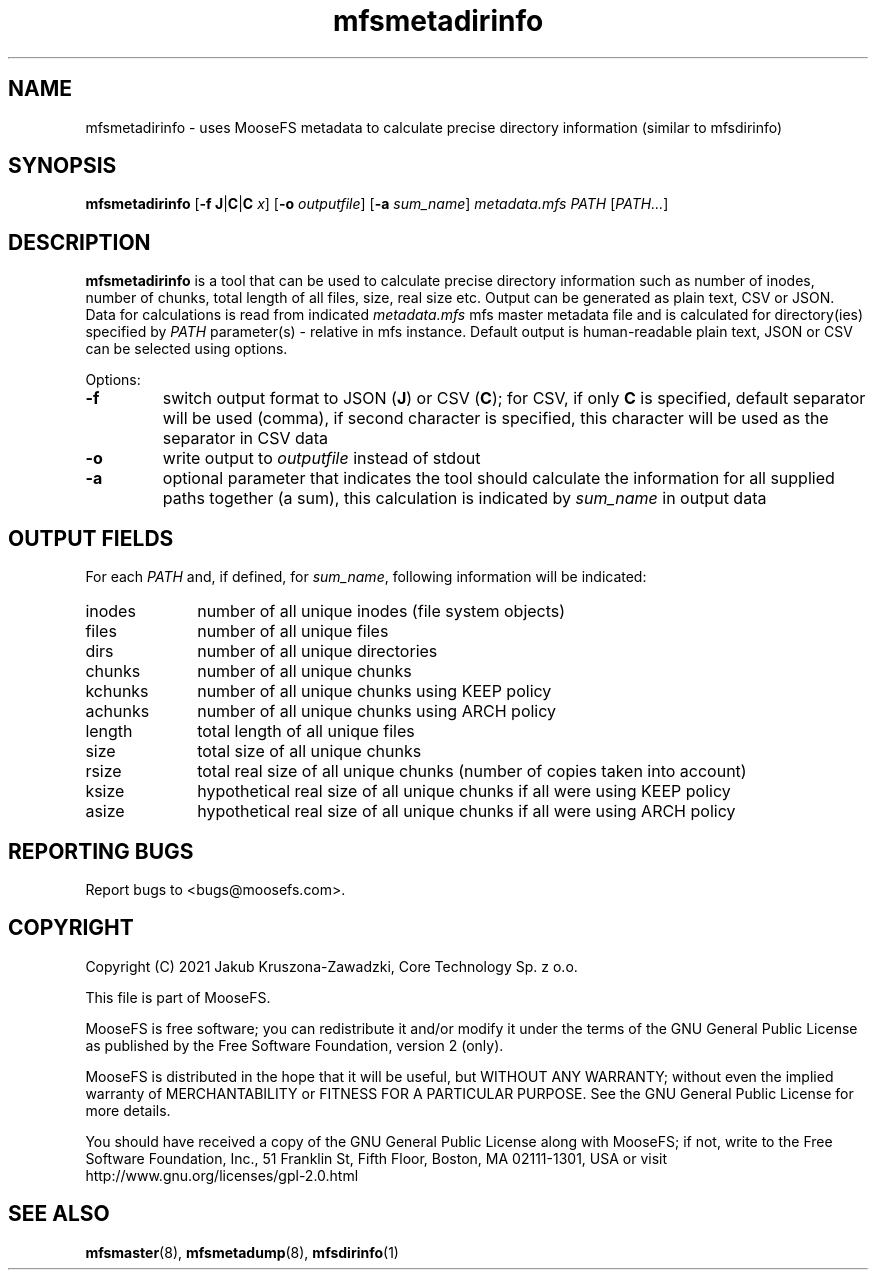 .TH mfsmetadirinfo "8" "August 2021" "MooseFS 3.0.116-1" "This is part of MooseFS"
.SH NAME
mfsmetadirinfo - uses MooseFS metadata to calculate precise directory information (similar to mfsdirinfo)
.SH SYNOPSIS
\fBmfsmetadirinfo\fP [\fB\-f\fP \fBJ\fP|\fBC\fP|\fBC\fP \fIx\fP] [\fB\-o\fP \fIoutputfile\fP] [\fB\-a\fP \fIsum_name\fP] \fImetadata.mfs\fP \fIPATH\fP [\fIPATH...\fP]
.SH DESCRIPTION
\fBmfsmetadirinfo\fP is a tool that can be used to calculate precise directory information such as number of inodes, number of chunks, total length of all files, size, real size etc. Output can be generated as plain text, CSV or JSON.
Data for calculations is read from indicated \fImetadata.mfs\fP mfs master metadata file and is
calculated for directory(ies) specified by \fIPATH\fP parameter(s) \- relative in mfs instance.
Default output is human-readable plain text, JSON or CSV can be selected using options.
.PP
Options:
.TP
\fB\-f\fP
switch output format to JSON (\fBJ\fP) or CSV (\fBC\fP); for CSV, if only \fBC\fP is specified, default
separator will be used (comma), if second character is specified, this character will be used as 
the separator in CSV data
.TP
\fB\-o\fP
write output to \fIoutputfile\fP instead of stdout
.TP
\fB\-a\fP
optional parameter that indicates the tool should calculate the information for all
supplied paths together (a sum), this calculation is indicated by \fIsum_name\fP in output data
.SH OUTPUT FIELDS
For each \fIPATH\fP and, if defined, for \fIsum_name\fP, following information will be indicated:
.TP 10
inodes
number of all unique inodes (file system objects)
.TP
files
number of all unique files
.TP
dirs
number of all unique directories
.TP
chunks
number of all unique chunks
.TP
kchunks
number of all unique chunks using KEEP policy
.TP
achunks
number of all unique chunks using ARCH policy
.TP
length
total length of all unique files
.TP
size
total size of all unique chunks
.TP
rsize
total real size of all unique chunks (number of copies taken into account)
.TP
ksize
hypothetical real size of all unique chunks if all were using KEEP policy
.TP
asize
hypothetical real size of all unique chunks if all were using ARCH policy
.SH "REPORTING BUGS"
Report bugs to <bugs@moosefs.com>.
.SH COPYRIGHT
Copyright (C) 2021 Jakub Kruszona-Zawadzki, Core Technology Sp. z o.o.

This file is part of MooseFS.

MooseFS is free software; you can redistribute it and/or modify
it under the terms of the GNU General Public License as published by
the Free Software Foundation, version 2 (only).

MooseFS is distributed in the hope that it will be useful,
but WITHOUT ANY WARRANTY; without even the implied warranty of
MERCHANTABILITY or FITNESS FOR A PARTICULAR PURPOSE. See the
GNU General Public License for more details.

You should have received a copy of the GNU General Public License
along with MooseFS; if not, write to the Free Software
Foundation, Inc., 51 Franklin St, Fifth Floor, Boston, MA 02111-1301, USA
or visit http://www.gnu.org/licenses/gpl-2.0.html
.SH "SEE ALSO"
.BR mfsmaster (8),
.BR mfsmetadump (8),
.BR mfsdirinfo (1)
